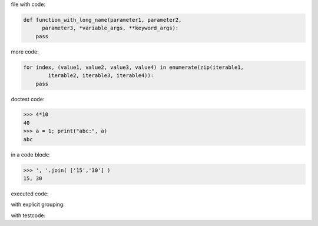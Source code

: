 .. directory/file.rst
file with code:

.. code:: python

    def function_with_long_name(parameter1, parameter2,
          parameter3, *variable_args, **keyword_args):
        pass

more code:

.. code-block:: python

    for index, (value1, value2, value3, value4) in enumerate(zip(iterable1,
            iterable2, iterable3, iterable4)):
        pass

doctest code:

>>> 4*10
40
>>> a = 1; print("abc:", a)
abc

in a code block:

.. code:: python

   >>> ', '.join( ['15','30'] )
   15, 30

executed code:

.. ipython:: python

    keys = ('key1', 'key2')
    values = (15,4)

    mapping = dict(zip(keys, values))

    mapping

with explicit grouping:

.. ipython:: python

    In [1]: keys = ( 'key1', 'key2' )
       ...: values = {15, 4}

    In [2]: mapping = {key : value for key, value in zip( keys,values) }
       ...: mapping

with testcode:

.. testsetup::

   x = 'X'
   y =  "Y"

.. testcode::

   assert x==x
   assert x !=  y

.. testcleanup::

   print('test completed')
